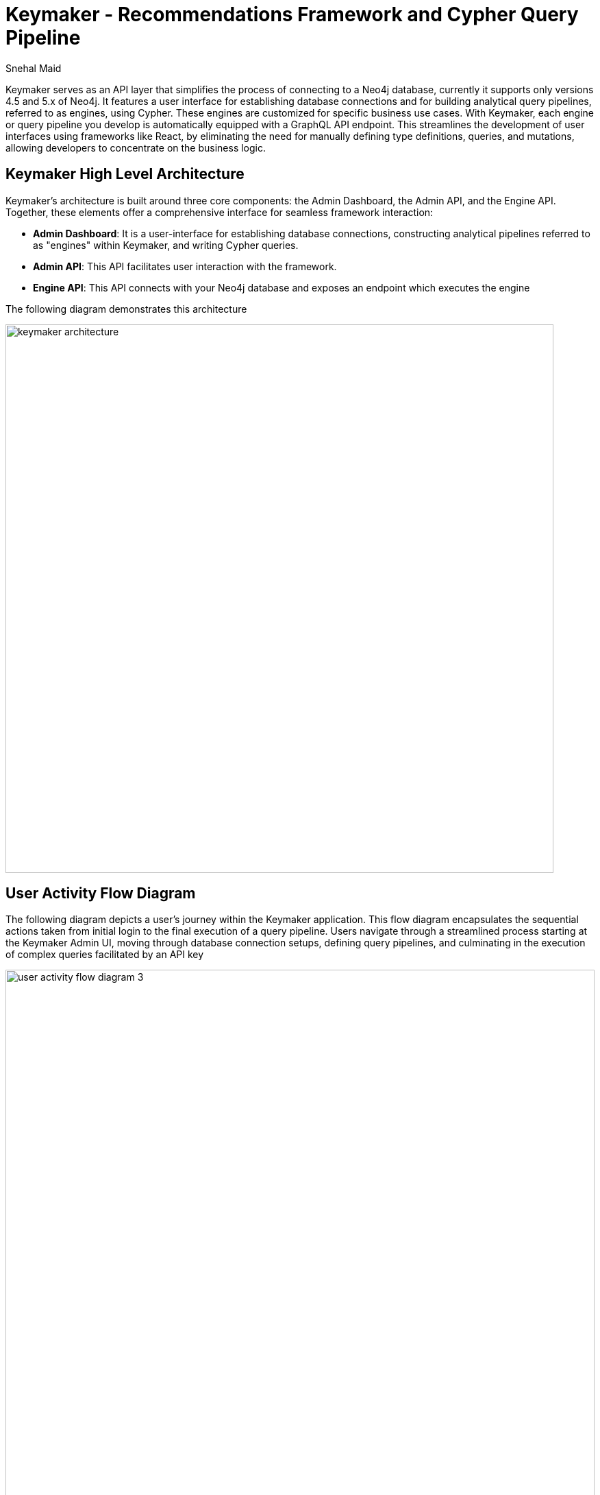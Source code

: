 = Keymaker - Recommendations Framework and Cypher Query Pipeline
:slug: keymaker
:author: Snehal Maid
:category: labs
:tags: graphql, api, cypher, webapp-development, cypher-query-pipelines
:neo4j-versions: 4.4, 5.x
:page-pagination:
:page-product: keymaker

Keymaker serves as an API layer that simplifies the process of connecting to a Neo4j database, currently it supports only versions 4.5 and 5.x of Neo4j. 
It features a user interface for establishing database connections and for building analytical query pipelines, referred to as engines, 
using Cypher. These engines are customized for specific business use cases. With Keymaker, each engine or query pipeline you develop is 
automatically equipped with a GraphQL API endpoint. This streamlines the development of user interfaces using frameworks 
like React, by eliminating the need for manually defining type definitions, queries, and mutations, allowing developers to concentrate on 
the business logic.

== Keymaker High Level Architecture
Keymaker's architecture is built around three core components: the Admin Dashboard, the Admin API, and the Engine API. Together, these elements offer a comprehensive interface for seamless framework interaction:

* *Admin Dashboard*: It is a user-interface for establishing database connections, constructing analytical pipelines referred to as "engines" within Keymaker, and writing Cypher queries.
* *Admin API*: This API facilitates user interaction with the framework.
* *Engine API*: This API connects with your Neo4j database and exposes an endpoint which executes the engine

The following diagram demonstrates this architecture

image::keymaker_architecture.png[width=800]

== User Activity Flow Diagram

The following diagram depicts a user's journey within the Keymaker application. 
This flow diagram encapsulates the sequential actions taken from initial login to the final execution of a query pipeline. 
Users navigate through a streamlined process starting at the Keymaker Admin UI, moving through database connection setups, defining query pipelines, and culminating in the execution of complex queries facilitated by an API key

image::user_activity_flow_diagram_3.jpg[width=100%, height=1000%]

*Note* : A detailed step by step guide is available from creating database connections to execution of query pipelines in the https://github.com/neo4j-labs/keymaker?tab=readme-ov-file#verifying-installation[Github README^]

== Installation

* Check out the code from the https://github.com/neo4j-labs/keymaker[GitHub Repository^]
* Ensure that you have https://nodejs.org/[Node.js^] on your machine
* Follow the instructions in the Keymaker project README

== Functionality Includes

* *Neo4j Database Integration*: Connects directly with Neo4j databases, specifically supporting versions 4.5 and 5.x.
* *Analytical Query Pipeline Creation*: Keymaker interface allows you to create analytical query pipelines (engines) using Cypher, tailored for specific business use cases.
* *Automatic GraphQL API Endpoint*: Automatically provides a GraphQL API endpoint for each developed engine or query pipeline.
* *Focus on Business Logic*: Enables developers to concentrate on business logic rather than the technical intricacies of API and database integration.
* *Customized Engines*: Allows for the customization of engines to fit unique business requirements.

== Documentation
Documentation for this library is available link: https://help.neo4j.solutions/neo4j-solutions/keymaker/[here^].

See also the https://github.com/neo4j-labs/keymaker[GitHub Repository^].

== Relevant Links
[cols="1,4"]
|===
| icon:user[] Authors | https://github.com/snehalmaidneo[Snehal Maid^]
| icon:comments[] Community Support | https://community.neo4j.com/[Neo4j Online Community^]
| icon:github[] Source | https://github.com/neo4j-labs/keymaker[GitHub^]
| icon:github[] Issues | https://github.com/neo4j-labs/keymaker/issues[Issues^]
| icon:book[] Documentation | https://help.neo4j.solutions/neo4j-solutions/keymaker/[Documentation^]
|===

== Videos & Tutorials

*How to Install Keymaker on Your Local Machine: A Step-by-Step Tutorial*

++++
<iframe width="320" height="180" src="https://www.youtube.com/embed/8TSX_66cvIU" frameborder="0" allow="accelerometer; encrypted-media; gyroscope; picture-in-picture" allowfullscreen></iframe>
++++

*Quick Start: Verify Your Keymaker Setup and Build Your First Query Pipeline*
++++
<iframe width="320" height="180" src="https://www.youtube.com/embed/gUEHIiFAMrM" frameborder="0" allow="accelerometer; encrypted-media; gyroscope; picture-in-picture" allowfullscreen></iframe>
++++

*Keymaker Features Overview*
++++
<iframe width="320" height="180" src="https://www.youtube.com/embed/NLaL0BN3SOs" frameborder="0" allow="accelerometer; encrypted-media; gyroscope; picture-in-picture" allowfullscreen></iframe>
++++

== Highlighted Articles
link:https://medium.com/@snehal.maid/keymaker-dc496d41b21f/[Accelerate Neo4j App Development with low code framework^]
